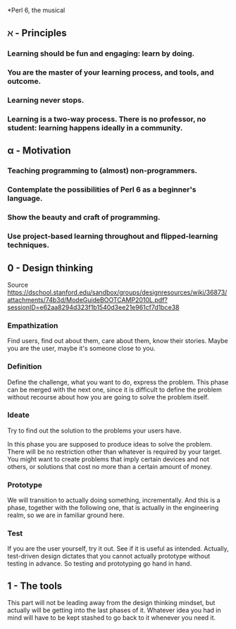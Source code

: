 *Perl 6, the musical

** ℵ - Principles

*** Learning should be fun and engaging: learn by doing.
*** You are the master of your learning process, and tools, and outcome. 
*** Learning never stops.
*** Learning is a two-way process. There is no professor, no student: learning happens ideally in a community. 

** α - Motivation

*** Teaching programming to (almost) non-programmers.
*** Contemplate the possibilities of Perl 6 as a beginner's language.
*** Show the beauty and craft of programming.
*** Use project-based learning throughout and flipped-learning techniques.

** 0 - Design thinking

Source https://dschool.stanford.edu/sandbox/groups/designresources/wiki/36873/attachments/74b3d/ModeGuideBOOTCAMP2010L.pdf?sessionID=e62aa8294d323f1b1540d3ee21e961cf7d1bce38

*** Empathization

Find users, find out about them, care about them, know their stories. Maybe you are the user, maybe it's someone close to you.

*** Definition

Define the challenge, what you want to do, express the problem. This
phase can be merged with the next one, since it is difficult to define
the problem without recourse about how you are going to solve the
problem itself. 

*** Ideate

Try to find out the solution to the problems your users have. 


In this phase you are supposed to produce ideas to solve the
problem. There will be no restriction other than whatever is required
by your target. You might want to create problems that imply certain
devices and not others, or solutions that cost no more than a certain
amount of money. 

*** Prototype

We will transition to actually doing something, incrementally. And
this is a phase, together with the following one, that is actually in
the engineering realm, so we are in familiar ground here. 

*** Test

If you are the user yourself, try it out. See if it is useful as
intended. Actually, test-driven design dictates that you cannot
actually prototype without testing in advance. So testing and
prototyping go hand in hand. 

** 1 - The tools 

This part will not be leading away from the design thinking mindset,
but actually will be getting into the last phases of it. Whatever idea
you had in mind will have to be kept stashed to go back to it whenever
you need it. 




